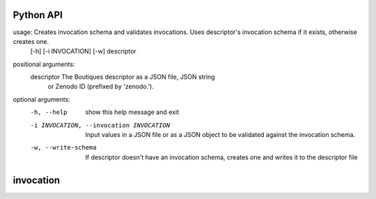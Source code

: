 Python API
==========
usage: Creates invocation schema and validates invocations. Uses descriptor's invocation schema if it exists, otherwise creates one.
       [-h] [-i INVOCATION] [-w] descriptor

positional arguments:
  descriptor            The Boutiques descriptor as a JSON file, JSON string
                        or Zenodo ID (prefixed by 'zenodo.').

optional arguments:
  -h, --help            show this help message and exit
  -i INVOCATION, --invocation INVOCATION
                        Input values in a JSON file or as a JSON object to be
                        validated against the invocation schema.
  -w, --write-schema    If descriptor doesn't have an invocation schema,
                        creates one and writes it to the descriptor file


**invocation**
==============

.. argparse::
    :module: bosh
    :func: parser_invocation
    :prog: bosh invocation
